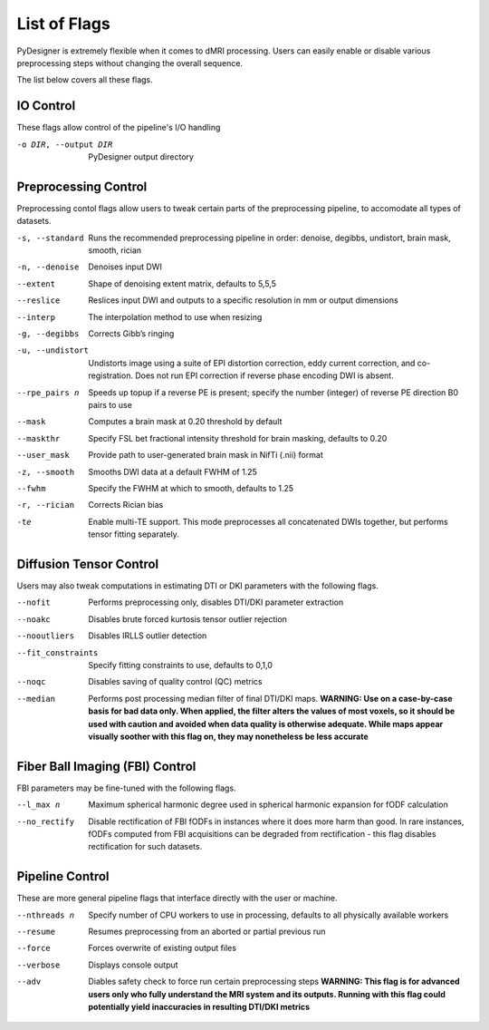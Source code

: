 List of Flags
=============

PyDesigner is extremely flexible when it comes to dMRI processing.
Users can easily enable or disable various preprocessing steps without
changing the overall sequence.

The list below covers all these flags.

IO Control
---------------

These flags allow control of the pipeline's I/O handling

-o DIR, --output DIR    PyDesigner output directory


Preprocessing Control
---------------------

Preprocessing contol flags allow users to tweak certain parts of the
preprocessing pipeline, to accomodate all types of datasets.


-s, --standard  Runs the recommended preprocessing pipeline in order: denoise, degibbs, undistort, brain mask, smooth, rician

-n, --denoise       Denoises input DWI

--extent        Shape of denoising extent matrix, defaults to 5,5,5

--reslice       Reslices input DWI and outputs to a specific resolution in mm or output dimensions

--interp        The interpolation method to use when resizing

-g, --degibbs       Corrects Gibb’s ringing

-u, --undistort     Undistorts image using a suite of EPI distortion correction, eddy current correction, and co-registration. Does not run EPI correction if reverse phase encoding DWI is absent.

--rpe_pairs n   Speeds up topup if a reverse PE is present; specify the number (integer) of reverse PE direction B0 pairs to use

--mask          Computes a brain mask at 0.20 threshold by default

--maskthr       Specify FSL bet fractional intensity threshold for brain masking, defaults to 0.20

--user_mask     Provide path to user-generated brain mask in NifTi (.nii) format

-z, --smooth        Smooths DWI data at a default FWHM of 1.25

--fwhm          Specify the FWHM at which to smooth, defaults to 1.25

-r, --rician        Corrects Rician bias

-te             Enable multi-TE support. This mode preprocesses all concatenated DWIs together, but performs tensor fitting separately.

Diffusion Tensor Control
------------------------

Users may also tweak computations in estimating DTI or DKI parameters
with the following flags.

--nofit             Performs preprocessing only, disables DTI/DKI parameter extraction

--noakc             Disables brute forced kurtosis tensor outlier rejection

--nooutliers        Disables IRLLS outlier detection

--fit_constraints   Specify fitting constraints to use, defaults to 0,1,0

--noqc              Disables saving of quality control (QC) metrics

--median            Performs post processing median filter of final DTI/DKI maps. **WARNING: Use on a case-by-case basis for bad data only. When applied, the filter alters the values of most voxels, so it should be used with caution and avoided when data quality is otherwise adequate. While maps appear visually soother with this flag on, they may nonetheless be less accurate**

Fiber Ball Imaging (FBI) Control
--------------------------------

FBI parameters may be fine-tuned with the following flags.

--l_max n   Maximum spherical harmonic degree used in spherical harmonic expansion for fODF calculation

--no_rectify  Disable rectification of FBI fODFs in instances where it does more harm than good. In rare instances, fODFs computed from FBI acquisitions can be degraded from rectification - this flag disables rectification for such datasets.

Pipeline Control
----------------

These are more general pipeline flags that interface directly with the
user or machine.

--nthreads n    Specify number of CPU workers to use in processing, defaults to all physically available workers

--resume        Resumes preprocessing from an aborted or partial previous run

--force         Forces overwrite of existing output files

--verbose       Displays console output

--adv           Diables safety check to force run certain preprocessing steps **WARNING: This flag is for advanced users only who fully understand the MRI system and its outputs. Running with this flag could potentially yield inaccuracies in resulting DTI/DKI metrics**
